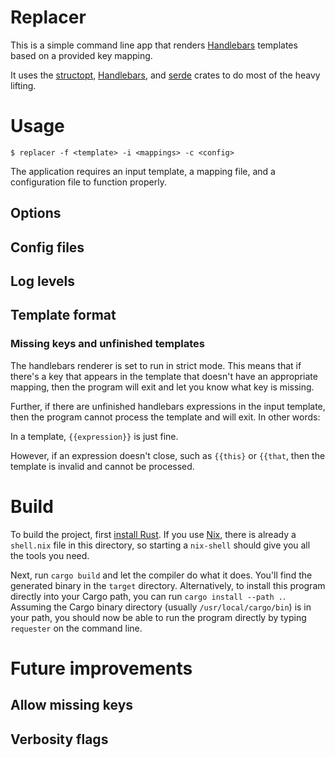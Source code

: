 

* Replacer

  This is a simple command line app that renders [[https://handlebarsjs.com/][Handlebars]] templates
  based on a provided key mapping.

  It uses the [[https://docs.rs/structopt/0.3.16/structopt/][structopt]], [[https://docs.rs/handlebars/3.5.1/handlebars/struct.Handlebars.html][Handlebars]], and [[https://serde.rs/][serde]] crates to do most of
  the heavy lifting.

* Usage

  #+BEGIN_SRC shell
    $ replacer -f <template> -i <mappings> -c <config>
  #+END_SRC

  The application requires an input template, a mapping file, and a configuration file
  to function properly.

** Options

** Config files

** Log levels

** Template format

*** Missing keys and unfinished templates

    The handlebars renderer is set to run in strict mode. This means
    that if there's a key that appears in the template that doesn't
    have an appropriate mapping, then the program will exit and let
    you know what key is missing.

    Further, if there are unfinished handlebars expressions in the
    input template, then the program cannot process the template and
    will exit. In other words:

    In a template, ~{{expression}}~ is just fine.

    However, if an expression doesn't close, such as ~{{this}~ or
    ~{{that~, then the template is invalid and cannot be processed.

* Build

  To build the project, first [[https://www.rust-lang.org/tools/install][install Rust]]. If you use [[https://nixos.org/][Nix]], there is
  already a ~shell.nix~ file in this directory, so starting a
  ~nix-shell~ should give you all the tools you need.

  Next, run ~cargo build~ and let the compiler do what it does. You'll
  find the generated binary in the ~target~ directory. Alternatively,
  to install this program directly into your Cargo path, you can run
  ~cargo install --path .~. Assuming the Cargo binary directory
  (usually ~/usr/local/cargo/bin~) is in your path, you should now be
  able to run the program directly by typing ~requester~ on the
  command line.

* Future improvements

** Allow missing keys

** Verbosity flags
